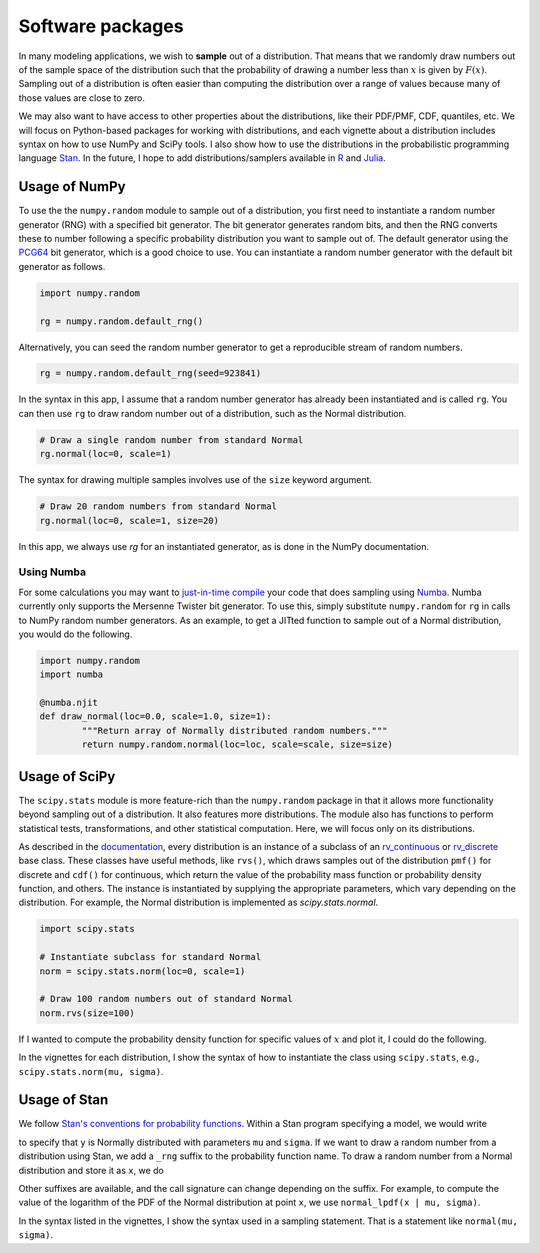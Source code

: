Software packages
=================

In many modeling applications, we wish to **sample** out of a distribution. That means that we randomly draw numbers out of the sample space of the distribution such that the probability of drawing a number less than :math:`x` is given by :math:`F(x)`. Sampling out of a distribution is often easier than computing the distribution over a range of values because many of those values are close to zero.

We may also want to have access to other properties about the distributions, like their PDF/PMF, CDF, quantiles, etc. We will focus on Python-based packages for working with distributions, and each vignette about a distribution includes syntax on how to use NumPy and SciPy tools. I also show how to use the distributions in the probabilistic programming language `Stan <http://mc-stan.org/>`_. In the future, I hope to add distributions/samplers available in `R <https://www.rdocumentation.org/packages/stats/versions/current/>`_ and `Julia <https://juliastats.org/Distributions.jl/stable/>`_.



Usage of NumPy
--------------

To use the the ``numpy.random`` module to sample out of a distribution, you first need to instantiate a random number generator (RNG) with a specified bit generator. The bit generator generates random bits, and then the RNG converts these to number following a specific probability distribution you want to sample out of. The default generator using the `PCG64 <https://docs.scipy.org/doc/numpy/reference/random/bit_generators/pcg64.html>`_ bit generator, which is a good choice to use. You can instantiate a random number generator with the default bit generator as follows.

.. code:: python

	import numpy.random

	rg = numpy.random.default_rng()


Alternatively, you can seed the random number generator to get a reproducible stream of random numbers.

.. code:: python

	rg = numpy.random.default_rng(seed=923841)

In the syntax in this app, I assume that a random number generator has already been instantiated and is called ``rg``. You can then use ``rg`` to draw random number out of a distribution, such as the Normal distribution.

.. code:: python

	# Draw a single random number from standard Normal
	rg.normal(loc=0, scale=1)

The syntax for drawing multiple samples involves use of the ``size`` keyword argument.

.. code:: python

	# Draw 20 random numbers from standard Normal
	rg.normal(loc=0, scale=1, size=20)

In this app, we always use `rg` for an instantiated generator, as is done in the NumPy documentation.

Using Numba
^^^^^^^^^^^

For some calculations you may want to `just-in-time compile <https://en.wikipedia.org/wiki/Just-in-time_compilation>`_ your code that does sampling using `Numba <https://numba.pydata.org/>`_. Numba currently only supports the Mersenne Twister bit generator. To use this, simply substitute ``numpy.random`` for ``rg`` in calls to NumPy random number generators. As an example, to get a JITted function to sample out of a Normal distribution, you would do the following.

.. code:: python

	import numpy.random
	import numba

	@numba.njit
	def draw_normal(loc=0.0, scale=1.0, size=1):
		"""Return array of Normally distributed random numbers."""
		return numpy.random.normal(loc=loc, scale=scale, size=size)


Usage of SciPy
--------------

The ``scipy.stats`` module is more feature-rich than the ``numpy.random`` package in that it allows more functionality beyond sampling out of a distribution. It also features more distributions. The module also has functions to perform statistical tests, transformations, and other statistical computation. Here, we will focus only on its distributions.

As described in the `documentation <https://docs.scipy.org/doc/scipy/reference/stats.html>`_, every distribution is an instance of a subclass of an `rv_continuous <https://docs.scipy.org/doc/scipy/reference/generated/scipy.stats.rv_continuous.html#scipy.stats.rv_continuous>`_ or `rv_discrete <https://docs.scipy.org/doc/scipy/reference/generated/scipy.stats.rv_discrete.html#scipy.stats.rv_discrete>`_ base class. These classes have useful methods, like ``rvs()``, which draws samples out of the distribution ``pmf()`` for discrete and ``cdf()`` for continuous, which return the value of the probability mass function or probability density function, and others. The instance is instantiated by supplying the appropriate parameters, which vary depending on the distribution. For example, the Normal distribution is implemented as `scipy.stats.normal`.

.. code:: python

	import scipy.stats

	# Instantiate subclass for standard Normal
	norm = scipy.stats.norm(loc=0, scale=1)

	# Draw 100 random numbers out of standard Normal
	norm.rvs(size=100)

If I wanted to compute the probability density function for specific values of :math:`x` and plot it, I could do the following.

.. bokeh-plot::
	:source-position: above

	import numpy as np
	import scipy.stats

	import bokeh.io
	import bokeh.plotting

	# Instantiate subclass for standard Normal
	norm = scipy.stats.norm(loc=0, scale=1)

	# Make PDF values
	x = np.linspace(-4, 4, 200)
	y_pdf = norm.pdf(x)

	# Make the plot
	p = bokeh.plotting.figure(height=200, width=300, x_axis_label='x', y_axis_label='f(x)')
	p.line(x, y_pdf, line_width=2)

	bokeh.io.show(p)

In the vignettes for each distribution, I show the syntax of how to instantiate the class using ``scipy.stats``, e.g., ``scipy.stats.norm(mu, sigma)``.


Usage of Stan
-------------

We follow `Stan's conventions for probability functions <https://mc-stan.org/docs/2_21/functions-reference/conventions-for-probability-functions.html>`_. Within a Stan program specifying a model, we would write 

.. code::
	y ~ normal(mu, sigma);

to specify that ``y`` is Normally distributed with parameters ``mu`` and ``sigma``. If we want to draw a random number from a distribution using Stan, we add a ``_rng`` suffix to the probability function name. To draw a random number from a Normal distribution and store it as ``x``, we do

.. code::
	x = normal_rng(mu, sigma);

Other suffixes are available, and the call signature can change depending on the suffix. For example, to compute the value of the logarithm of the PDF of the Normal distribution at point ``x``, we use ``normal_lpdf(x | mu, sigma)``.

In the syntax listed in the vignettes, I show the syntax used in a sampling statement. That is a statement like ``normal(mu, sigma)``.